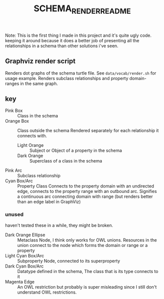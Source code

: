 #+TITLE: SCHEMA_RENDER_README

Note: This is the first thing I made in this project and it's quite ugly code. keeping it around because it does a better job of presenting all the relationships in a schema than other solutions i've seen.
** Graphviz render script
Renders dot graphs of the schema turtle file. See =data/vocab/render.sh= for usage example. Renders subclass relationships and property domain-ranges in the same graph.

** key
- Pink Box :: Class in the schema
- Orange Box :: Class outside the schema
  Rendered separately for each relationship it connects with.
  - Light Orange :: Subject or Object of a property in the schema
  - Dark Orange :: Superclass of a class in the schema
- Pink Arc :: Subclass relationship
- Cyan Box/Arc :: Property Class
  Connects to the property domain with an undirected edge, connects to the property range with an outbound arc. Signifies a continuous arc connecting domain with range (but renders better than an edge label in GraphViz)

*** unused
haven't tested these in a while, they might be broken.
- Dark Orange Ellipse :: Metaclass Node, I think only works for OWL unions. Resources in the union connect to the node which forms the domain or range or a property
- Light Cyan Box/Arc :: Subproperty Node, connected to its superproperty
- Dark Cyan Box/Arc :: Datatype defined in the schema, The class that is its type connects to it
- Magenta Edge :: An OWL restriction but probably is super misleading since I still don't understand OWL restrictions.
